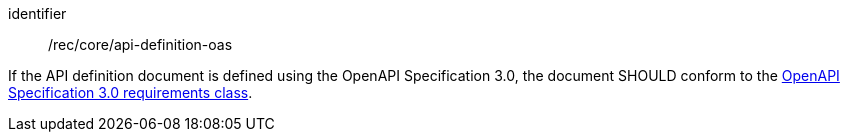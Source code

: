 [[rec_core_api_definition-oas]]
[recommendation]
====
[%metadata]
identifier:: /rec/core/api-definition-oas

If the API definition document is defined using the OpenAPI Specification 3.0, the document SHOULD conform to the <<rc_oas30,OpenAPI Specification 3.0 requirements class>>.
====
